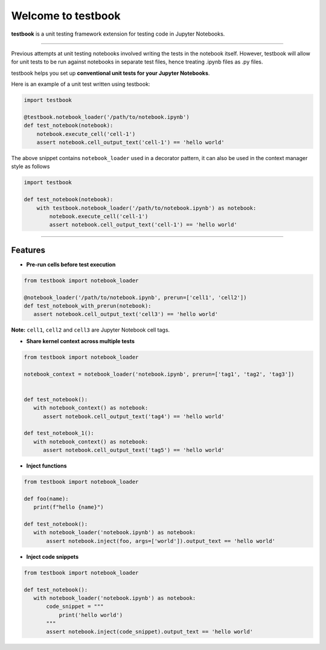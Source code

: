 Welcome to testbook
===================

**testbook** is a unit testing framework extension for testing code in Jupyter Notebooks.

------

Previous attempts at unit testing notebooks involved writing the tests in the notebook itself. 
However, testbook will allow for unit tests to be run against notebooks in separate test files, 
hence treating .ipynb files as .py files.


testbook helps you set up **conventional unit tests for your Jupyter Notebooks**.

Here is an example of a unit test written using testbook:

.. code-block:: python

   import testbook

   @testbook.notebook_loader('/path/to/notebook.ipynb')
   def test_notebook(notebook):
       notebook.execute_cell('cell-1')
       assert notebook.cell_output_text('cell-1') == 'hello world'

The above snippet contains ``notebook_loader`` used in a decorator pattern, it can also 
be used in the context manager style as follows

.. code-block:: python

   import testbook

   def test_notebook(notebook):
       with testbook.notebook_loader('/path/to/notebook.ipynb') as notebook:
           notebook.execute_cell('cell-1')
           assert notebook.cell_output_text('cell-1') == 'hello world'


-----------

Features
--------

- **Pre-run cells before test execution**


.. code-block:: python

   from testbook import notebook_loader

   @notebook_loader('/path/to/notebook.ipynb', prerun=['cell1', 'cell2'])
   def test_notebook_with_prerun(notebook):
      assert notebook.cell_output_text('cell3') == 'hello world'

**Note:** ``cell1``, ``cell2`` and ``cell3`` are Jupyter Notebook cell tags.


- **Share kernel context across multiple tests**

.. code-block:: python

   from testbook import notebook_loader

   notebook_context = notebook_loader('notebook.ipynb', prerun=['tag1', 'tag2', 'tag3'])


   def test_notebook():
      with notebook_context() as notebook:
         assert notebook.cell_output_text('tag4') == 'hello world'

   def test_notebook_1():
      with notebook_context() as notebook:
         assert notebook.cell_output_text('tag5') == 'hello world'


- **Inject functions**

.. code-block:: python

   from testbook import notebook_loader

   def foo(name):
      print(f"hello {name}")

   def test_notebook():
      with notebook_loader('notebook.ipynb') as notebook:
          assert notebook.inject(foo, args=['world']).output_text == 'hello world'


- **Inject code snippets**

.. code-block:: python

   from testbook import notebook_loader

   def test_notebook():
      with notebook_loader('notebook.ipynb') as notebook:
          code_snippet = """
              print('hello world')
          """
          assert notebook.inject(code_snippet).output_text == 'hello world'

   

